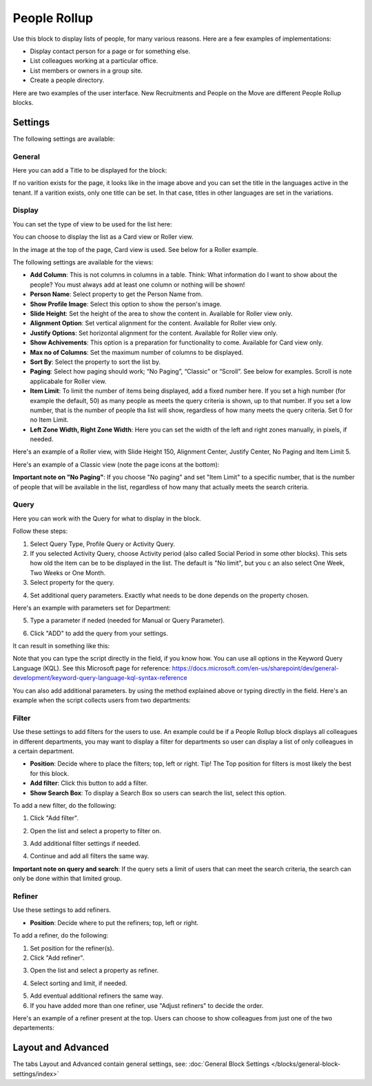 People Rollup
===========================================

Use this block to display lists of people, for many various reasons. Here are a few examples of implementations:

+ Display contact person for a page or for something else.
+ List colleagues working at a particular office.
+ List members or owners in a group site.
+ Create a people directory.

Here are two examples of the user interface. New Recruitments and People on the Move are different People Rollup blocks.

.. image:: people-rollup-example.png

Settings
*************************
The following settings are available:

.. image:: peoplerollup-settings-new2.png

General
----------------
Here you can add a Title to be displayed for the block:

.. image:: peoplerollup-settings-general-new.png

If no varition exists for the page, it looks like in the image above and you can set the title in the languages active in the tenant. If a varition exists, only one title can be set. In that case, titles in other languages are set in the variations.	

Display
-----------
You can set the type of view to be used for the list here:

.. image:: peoplerollup-settings-display.png

You can choose to display the list as a Card view or Roller view.

In the image at the top of the page, Card view is used. See below for a Roller example.

The following settings are available for the views:

+ **Add Column**: This is not columns in columns in a table. Think: What information do I want to show about the people? You must always add at least one column or nothing will be shown!
+ **Person Name**: Select property to get the Person Name from.
+ **Show Profile Image**: Select this option to show the person's image.
+ **Slide Height**: Set the height of the area to show the content in. Available for Roller view only.
+ **Alignment Option**: Set vertical alignment for the content. Available for Roller view only.
+ **Justify Options**: Set horizontal alignment for the content. Available for Roller view only.
+ **Show Achivements**: This option is a preparation for functionality to come. Available for Card view only.
+ **Max no of Columns**: Set the maximum number of columns to be displayed.
+ **Sort By**: Select the property to sort the list by.
+ **Paging**: Select how paging should work; “No Paging”, “Classic” or “Scroll”. See below for examples. Scroll is note applicabale for Roller view.
+ **Item Limit**: To limit the number of items being displayed, add a fixed number here. If you set a high number (for example the default, 50) as many people as meets the query criteria is shown, up to that number. If you set a low number, that is the number of people tha list will show, regardless of how many meets the query criteria. Set 0 for no Item Limit.
+ **Left Zone Width, Right Zone Width**: Here you can set the width of the left and right zones manually, in pixels, if needed.

Here's an example of a  Roller view, with Slide Height 150, Alignment Center, Justify Center, No Paging and Item Limit 5.

.. image:: roller-view.png

Here's an example of a Classic view (note the page icons at the bottom):

.. image:: people-rollup-classic-view.png

**Important note on "No Paging"**: If you choose "No paging" and set "Item Limit" to a specific number, that is the number of people that will be available in the list, regardless of how many that actually meets the search criteria.

Query
-----------
Here you can work with the Query for what to display in the block.

.. image:: peoplerollup-settings-query.png

Follow these steps:

1. Select Query Type, Profile Query or Activity Query.
2. If you selected Activity Query, choose Activity period (also called Social Period in some other blocks). This sets how old the item can be to be displayed in the list. The default is "No limit", but you c an also select One Week, Two Weeks or One Month.
3. Select property for the query.

.. image:: query-property-1.png
.. image:: query-property-2.png

4. Set additional query parameters. Exactly what needs to be done depends on the property chosen.

Here's an example with parameters set for Department:

.. image:: query-parameters.png

5. Type a parameter if neded (needed for Manual or Query Parameter).

.. image:: query-type-parameter.png

6. Click "ADD" to add the query from your settings.

.. image:: query-add.png

It can result in something like this:

.. image:: query-added.png

Note that you can type the script directly in the field, if you know how. You can use all options in the Keyword Query Language (KQL). See this Microsoft page for reference: https://docs.microsoft.com/en-us/sharepoint/dev/general-development/keyword-query-language-kql-syntax-reference

You can also add additional parameters. by using the method explained above or typing directly in the field. Here's an example when the script collects users from two departments:

.. image:: query-more.png

Filter
-------
Use these settings to add filters for the users to use. An example could be if a People Rollup block displays all colleagues in different departments, you may want to display a filter for departments so user can display a list of only colleagues in a certain department.

.. image:: peoplerollup-settings-filter-new.png

+ **Position**: Decide where to place the filters; top, left or right. Tip! The Top position for filters is most likely the best for this block.
+ **Add filter**: Click this button to add a filter.
+ **Show Search Box**: To display a Search Box so users can search the list, select this option.

To add a new filter, do the following:

1. Click "Add filter".

.. image:: click-add-filter.png

2. Open the list and select a property to filter on.

.. image:: people-add-filter.png

3. Add additional filter settings if needed.

.. image:: peopleadd-filter-more.png

4. Continue and add all filters the same way.

**Important note on query and search**: If the query sets a limit of users that can meet the search criteria, the search can only be done within that limited group.

Refiner
---------
Use these settings to add refiners.

.. image:: peoplerollup-settings-refiner.png

+ **Position**: Decide where to put the refiners; top, left or right. 

To add a refiner, do the following:

1. Set position for the refiner(s).
2. Click "Add refiner".

.. image:: people-rollup-add-refiner.png

3. Open the list and select a property as refiner.

.. image:: people-rollup-add-refiner-list.png

4. Select sorting and limit, if needed.

.. image:: people-rollup-add-refiner-sort.png

5. Add eventual additional refiners the same way.
6. If you have added more than one refiner, use "Adjust refiners" to decide the order.

Here's an example of a refiner present at the top. Users can choose to show colleagues from just one of the two departements:

.. image:: people-rollup-example-refiners.png

Layout and Advanced
**********************
The tabs Layout and Advanced contain general settings, see: :doc:`General Block Settings </blocks/general-block-settings/index>`

